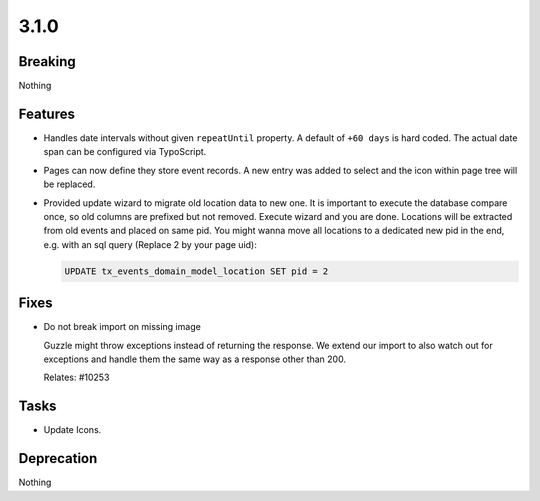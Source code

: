 3.1.0
=====

Breaking
--------

Nothing

Features
--------

* Handles date intervals without given ``repeatUntil`` property.
  A default of ``+60 days`` is hard coded.
  The actual date span can be configured via TypoScript.

* Pages can now define they store event records. 
  A new entry was added to select and the icon within page tree will be replaced.

* Provided update wizard to migrate old location data to new one.
  It is important to execute the database compare once, so old columns are prefixed but not removed.
  Execute wizard and you are done.
  Locations will be extracted from old events and placed on same pid.
  You might wanna move all locations to a dedicated new pid in the end, e.g. with an sql query (Replace 2 by your page uid):

  .. code-block:: sql

     UPDATE tx_events_domain_model_location SET pid = 2

Fixes
-----

* Do not break import on missing image

  Guzzle might throw exceptions instead of returning the response.
  We extend our import to also watch out for exceptions and handle them the same way
  as a response other than 200.

  Relates: #10253

Tasks
-----

* Update Icons.

Deprecation
-----------

Nothing
